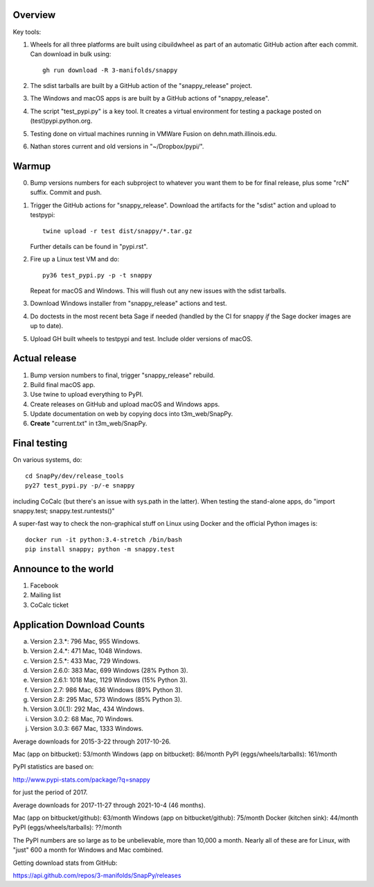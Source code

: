 Overview
========

Key tools:

1. Wheels for all three platforms are built using cibuildwheel as part
   of an automatic GitHub action after each commit.  Can download in
   bulk using::

     gh run download -R 3-manifolds/snappy

2. The sdist tarballs are built by a GitHub action of the
   "snappy_release" project.

3. The Windows and macOS apps is are built by a GitHub actions of
   "snappy_release".

4. The script "test_pypi.py" is a key tool. It creates a virtual
   environment for testing a package posted on (test)pypi.python.org.

5. Testing done on virtual machines running in VMWare Fusion on
   dehn.math.illinois.edu.

6. Nathan stores current and old versions in "~/Dropbox/pypi/".


Warmup
======

0. Bump versions numbers for each subproject to whatever you want them
   to be for final release, plus some "rcN" suffix.  Commit and push.

1. Trigger the GitHub actions for "snappy_release".  Download the
   artifacts for the "sdist" action and upload to testpypi::

      twine upload -r test dist/snappy/*.tar.gz

   Further details can be found in "pypi.rst".

2. Fire up a Linux test VM and do::

     py36 test_pypi.py -p -t snappy

   Repeat for macOS and Windows.  This will flush out any new issues
   with the sdist tarballs.

3. Download Windows installer from "snappy_release" actions and test.

4. Do doctests in the most recent beta Sage if needed (handled by the
   CI for snappy *if* the Sage docker images are up to date).

5. Upload GH built wheels to testpypi and test.  Include older
   versions of macOS.


Actual release
==============

1. Bump version numbers to final, trigger "snappy_release" rebuild.

2. Build final macOS app.

3. Use twine to upload everything to PyPI.

4. Create releases on GitHub and upload macOS and Windows apps.

5. Update documentation on web by copying docs into t3m_web/SnapPy.

6. **Create** "current.txt" in t3m_web/SnapPy.


Final testing
=============

On various systems, do::

  cd SnapPy/dev/release_tools
  py27 test_pypi.py -p/-e snappy

including CoCalc (but there's an issue with sys.path in the
latter).  When testing the stand-alone apps, do "import snappy.test;
snappy.test.runtests()"

A super-fast way to check the non-graphical stuff on Linux using
Docker and the official Python images is::

  docker run -it python:3.4-stretch /bin/bash
  pip install snappy; python -m snappy.test



Announce to the world
=====================

1. Facebook

2. Mailing list

3. CoCalc ticket


Application Download Counts
===========================

a. Version 2.3.*:   796 Mac,  955 Windows.
b. Version 2.4.*:   471 Mac, 1048 Windows.
c. Version 2.5.*:   433 Mac,  729 Windows.
d. Version 2.6.0:   383 Mac,  699 Windows (28% Python 3).
e. Version 2.6.1:  1018 Mac, 1129 Windows (15% Python 3).
f. Version 2.7:     986 Mac,  636 Windows (89% Python 3).
g. Version 2.8:     295 Mac,  573 Windows (85% Python 3).
h. Version 3.0(.1): 292 Mac,  434 Windows.
i. Version 3.0.2:    68 Mac,   70 Windows.
j. Version 3.0.3:   667 Mac, 1333 Windows.

Average downloads for 2015-3-22 through 2017-10-26.

Mac (app on bitbucket): 53/month
Windows (app on bitbucket): 86/month
PyPI (eggs/wheels/tarballs): 161/month

PyPI statistics are based on:

http://www.pypi-stats.com/package/?q=snappy

for just the period of 2017.


Average downloads for 2017-11-27 through 2021-10-4 (46 months).

Mac (app on bitbucket/github): 63/month
Windows (app on bitbucket/github): 75/month
Docker (kitchen sink): 44/month
PyPI (eggs/wheels/tarballs): ??/month

The PyPI numbers are so large as to be unbelievable, more than 10,000
a month. Nearly all of these are for Linux, with "just" 600 a month
for Windows and Mac combined.




Getting download stats from GitHub:

https://api.github.com/repos/3-manifolds/SnapPy/releases
